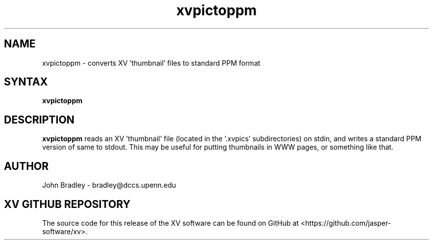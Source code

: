 .TH xvpictoppm 1
.SH NAME
xvpictoppm \- converts XV 'thumbnail' files to standard PPM format
.SH SYNTAX
\fBxvpictoppm\fP
.SH DESCRIPTION
\fBxvpictoppm\fP reads an XV 'thumbnail' file (located in the '.xvpics'
subdirectories) on stdin, and writes a standard PPM version of same to stdout.
This may be useful for putting thumbnails in WWW pages, or something like
that.
.PP
.SH AUTHOR
John Bradley  \-  bradley@dccs.upenn.edu

.SH XV GITHUB REPOSITORY
The source code for this release of the XV software can be found on GitHub
at <https://github.com/jasper-software/xv>.
